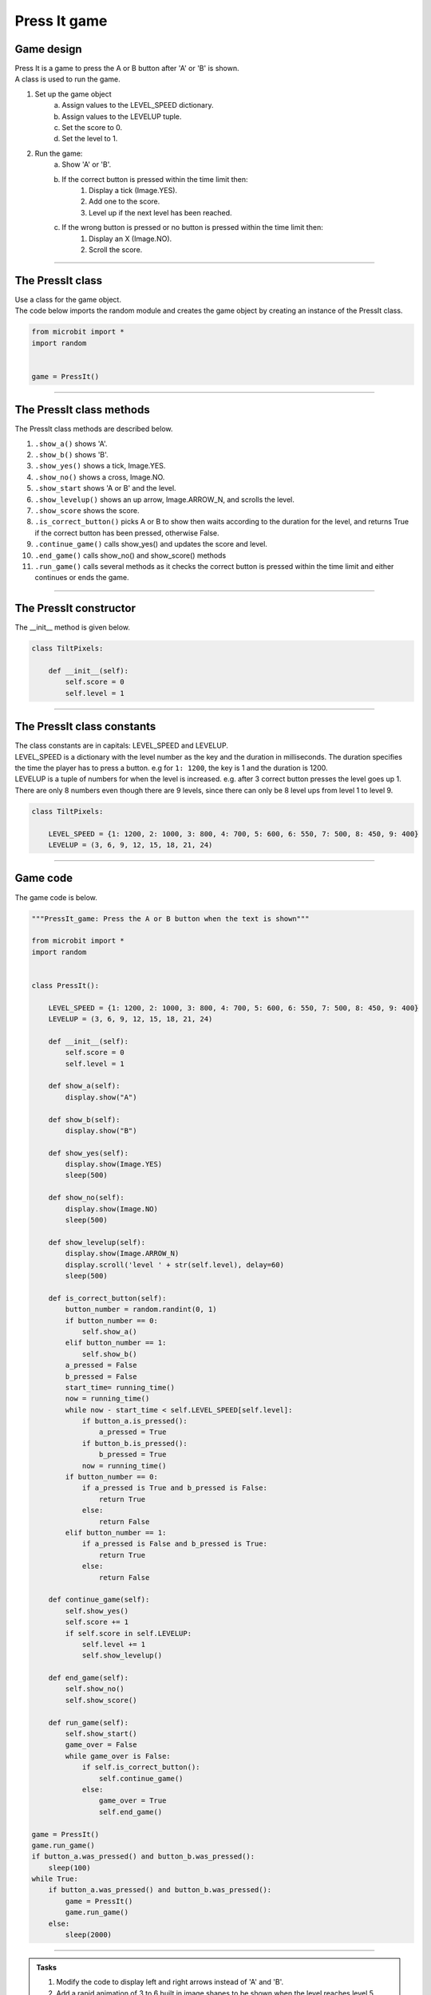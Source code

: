 ====================================================
Press It game
====================================================

Game design
--------------------

| Press It is a game to press the A or B button after 'A' or 'B' is shown.
| A class is used to run the game.

#. Set up the game object
    a. Assign values to the LEVEL_SPEED dictionary.
    b. Assign values to the LEVELUP tuple.
    c. Set the score to 0.
    d. Set the level to 1.
#. Run the game:
    a. Show 'A' or 'B'.
    b. If the correct button is pressed within the time limit then:
        #. Display a tick (Image.YES).
        #. Add one to the score.
        #. Level up if the next level has been reached.
    c. If the wrong button is pressed or no button is pressed within the time limit then:
        #. Display an X (Image.NO).
        #. Scroll the score.

----

The PressIt class
------------------------

| Use a class for the game object.

.. py:class:: PressIt()

    | Set up the game object to control the game, including the LEVEL_SPEED dictionary, the LEVELUP tuple, the initial level and score.

| The code below imports the random module and creates the game object by creating an instance of the PressIt class.

.. code-block:: python

    from microbit import *
    import random


    game = PressIt()

----

The PressIt class methods
-------------------------------

| The PressIt class methods are described below.

#. ``.show_a()`` shows 'A'.
#. ``.show_b()`` shows 'B'.
#. ``.show_yes()`` shows a tick, Image.YES.
#. ``.show_no()`` shows a cross, Image.NO.
#. ``.show_start`` shows 'A or B' and the level.
#. ``.show_levelup()`` shows an up arrow, Image.ARROW_N, and scrolls the level.
#. ``.show_score`` shows the score.
#. ``.is_correct_button()`` picks A or B to show then waits according to the duration for the level, and returns True if the correct button has been pressed, otherwise False.
#. ``.continue_game()`` calls show_yes() and updates the score and level.
#. ``.end_game()`` calls show_no() and show_score() methods
#. ``.run_game()`` calls several methods as it checks the correct button is pressed within the time limit and either continues or ends the game.

----

The PressIt constructor
---------------------------------

.. py:method:: __init__()

    | The __init__() method is the constructor called when the game object is created.
    | ``score`` is set to 0.
    | ``level`` is set to 1.

| The __init__ method is given below.

.. code-block:: python

    class TiltPixels:

        def __init__(self):
            self.score = 0
            self.level = 1

----

The PressIt class constants
---------------------------------

| The class constants are in capitals: LEVEL_SPEED and LEVELUP.
| LEVEL_SPEED is a dictionary with the level number as the key and the duration in milliseconds. The duration specifies the time the player has to press a button. e.g for ``1: 1200``, the key is 1 and the duration is 1200.
| LEVELUP is a tuple of numbers for when the level is increased. e.g. after 3 correct button presses the level goes up 1. There are only 8 numbers even though there are 9 levels, since there can only be 8 level ups from level 1 to level 9.

.. code-block:: python

    class TiltPixels:

        LEVEL_SPEED = {1: 1200, 2: 1000, 3: 800, 4: 700, 5: 600, 6: 550, 7: 500, 8: 450, 9: 400}
        LEVELUP = (3, 6, 9, 12, 15, 18, 21, 24)

----

Game code
---------------------------------

| The game code is below.

.. code-block:: python

    """PressIt_game: Press the A or B button when the text is shown"""

    from microbit import *
    import random


    class PressIt():
        
        LEVEL_SPEED = {1: 1200, 2: 1000, 3: 800, 4: 700, 5: 600, 6: 550, 7: 500, 8: 450, 9: 400}
        LEVELUP = (3, 6, 9, 12, 15, 18, 21, 24)
        
        def __init__(self):
            self.score = 0
            self.level = 1

        def show_a(self):
            display.show("A")

        def show_b(self):
            display.show("B")

        def show_yes(self):
            display.show(Image.YES)
            sleep(500)

        def show_no(self):
            display.show(Image.NO)
            sleep(500)

        def show_levelup(self):
            display.show(Image.ARROW_N)
            display.scroll('level ' + str(self.level), delay=60)
            sleep(500)

        def is_correct_button(self):
            button_number = random.randint(0, 1)
            if button_number == 0:
                self.show_a()
            elif button_number == 1:
                self.show_b()
            a_pressed = False
            b_pressed = False
            start_time= running_time()
            now = running_time()
            while now - start_time < self.LEVEL_SPEED[self.level]:
                if button_a.is_pressed():
                    a_pressed = True
                if button_b.is_pressed():
                    b_pressed = True
                now = running_time()
            if button_number == 0:
                if a_pressed is True and b_pressed is False:
                    return True
                else:
                    return False
            elif button_number == 1:
                if a_pressed is False and b_pressed is True:
                    return True
                else:
                    return False

        def continue_game(self):
            self.show_yes()
            self.score += 1
            if self.score in self.LEVELUP:
                self.level += 1
                self.show_levelup()
                
        def end_game(self):
            self.show_no()
            self.show_score()
                
        def run_game(self):
            self.show_start()
            game_over = False
            while game_over is False:
                if self.is_correct_button():
                    self.continue_game()
                else:
                    game_over = True
                    self.end_game()

    game = PressIt()
    game.run_game()
    if button_a.was_pressed() and button_b.was_pressed():
        sleep(100)
    while True:
        if button_a.was_pressed() and button_b.was_pressed():
            game = PressIt()
            game.run_game()
        else:
            sleep(2000)


----

.. admonition:: Tasks

    #. Modify the code to display left and right arrows instead of 'A' and 'B'.
    #. Add a rapid animation of 3 to 6 built in image shapes to be shown when the level reaches level 5.
    #. Replace the level scrolled text with an animation in which the number of images in the animation is equal to the level number.
    #. Add code to store all the game scores and display the average score after each game.
    #. Add code to store the best game score after each game and display the best score after exiting by pressing both buttons.



